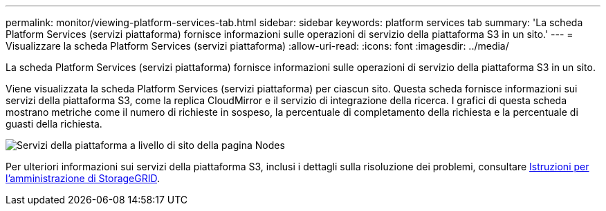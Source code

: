 ---
permalink: monitor/viewing-platform-services-tab.html 
sidebar: sidebar 
keywords: platform services tab 
summary: 'La scheda Platform Services (servizi piattaforma) fornisce informazioni sulle operazioni di servizio della piattaforma S3 in un sito.' 
---
= Visualizzare la scheda Platform Services (servizi piattaforma)
:allow-uri-read: 
:icons: font
:imagesdir: ../media/


[role="lead"]
La scheda Platform Services (servizi piattaforma) fornisce informazioni sulle operazioni di servizio della piattaforma S3 in un sito.

Viene visualizzata la scheda Platform Services (servizi piattaforma) per ciascun sito. Questa scheda fornisce informazioni sui servizi della piattaforma S3, come la replica CloudMirror e il servizio di integrazione della ricerca. I grafici di questa scheda mostrano metriche come il numero di richieste in sospeso, la percentuale di completamento della richiesta e la percentuale di guasti della richiesta.

image::../media/nodes_page_site_level_platform_services.gif[Servizi della piattaforma a livello di sito della pagina Nodes]

Per ulteriori informazioni sui servizi della piattaforma S3, inclusi i dettagli sulla risoluzione dei problemi, consultare xref:../admin/index.adoc[Istruzioni per l'amministrazione di StorageGRID].
